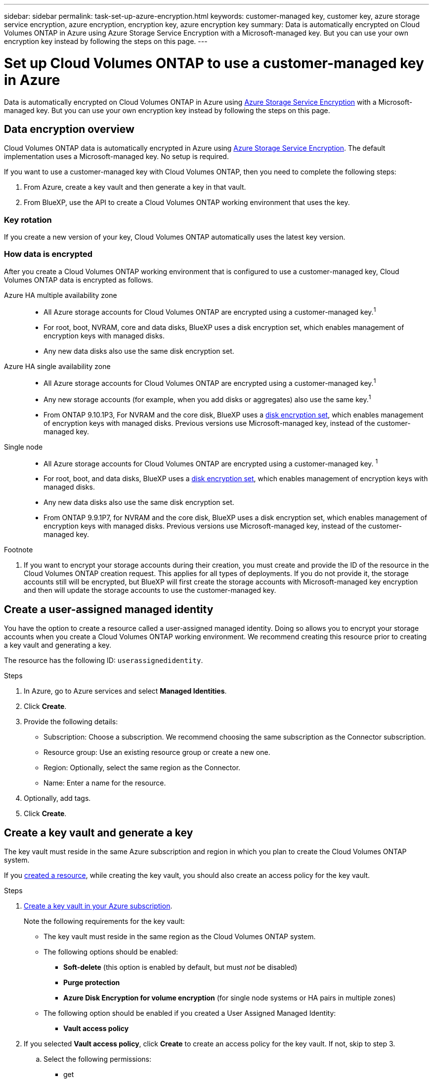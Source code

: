 ---
sidebar: sidebar
permalink: task-set-up-azure-encryption.html
keywords: customer-managed key, customer key, azure storage service encryption, azure encryption, encryption key, azure encryption key
summary: Data is automatically encrypted on Cloud Volumes ONTAP in Azure using Azure Storage Service Encryption with a Microsoft-managed key. But you can use your own encryption key instead by following the steps on this page.
---

= Set up Cloud Volumes ONTAP to use a customer-managed key in Azure
:hardbreaks:
:nofooter:
:icons: font
:linkattrs:
:imagesdir: ./media/

[.lead]
Data is automatically encrypted on Cloud Volumes ONTAP in Azure using https://azure.microsoft.com/en-us/documentation/articles/storage-service-encryption/[Azure Storage Service Encryption] with a Microsoft-managed key. But you can use your own encryption key instead by following the steps on this page.

== Data encryption overview

Cloud Volumes ONTAP data is automatically encrypted in Azure using https://azure.microsoft.com/en-us/documentation/articles/storage-service-encryption/[Azure Storage Service Encryption^]. The default implementation uses a Microsoft-managed key. No setup is required.

If you want to use a customer-managed key with Cloud Volumes ONTAP, then you need to complete the following steps:

. From Azure, create a key vault and then generate a key in that vault.
. From BlueXP, use the API to create a Cloud Volumes ONTAP working environment that uses the key.

=== Key rotation

If you create a new version of your key, Cloud Volumes ONTAP automatically uses the latest key version.

=== How data is encrypted

After you create a Cloud Volumes ONTAP working environment that is configured to use a customer-managed key, Cloud Volumes ONTAP data is encrypted as follows.

Azure HA multiple availability zone::

* All Azure storage accounts for Cloud Volumes ONTAP are encrypted using a customer-managed key.^1^ 

* For root, boot, NVRAM, core and data disks, BlueXP uses a disk encryption set, which enables management of encryption keys with managed disks.

* Any new data disks also use the same disk encryption set.

Azure HA single availability zone::

* All Azure storage accounts for Cloud Volumes ONTAP are encrypted using a customer-managed key.^1^

* Any new storage accounts (for example, when you add disks or aggregates) also use the same key.^1^

* From ONTAP 9.10.1P3, For NVRAM and the core disk, BlueXP uses a https://docs.microsoft.com/en-us/azure/virtual-machines/disk-encryption[disk encryption set^], which enables management of encryption keys with managed disks. Previous versions use Microsoft-managed key, instead of the customer-managed key. 

Single node::

* All Azure storage accounts for Cloud Volumes ONTAP are encrypted using a customer-managed key. ^1^

* For root, boot, and data disks, BlueXP uses a https://docs.microsoft.com/en-us/azure/virtual-machines/disk-encryption[disk encryption set^], which enables management of encryption keys with managed disks.

* Any new data disks also use the same disk encryption set.

* From ONTAP 9.9.1P7, for NVRAM and the core disk, BlueXP uses a disk encryption set, which enables management of encryption keys with managed disks. Previous versions use Microsoft-managed key, instead of the customer-managed key.

.Footnote
. If you want to encrypt your storage accounts during their creation, you must create and provide the ID of the resource in the Cloud Volumes ONTAP creation request. This applies for all types of deployments. If you do not provide it, the storage accounts still will be encrypted, but BlueXP will first create the storage accounts with Microsoft-managed key encryption and then will update the storage accounts to use the customer-managed key.

== Create a user-assigned managed identity 

You have the option to create a resource called a user-assigned managed identity. Doing so allows you to encrypt your storage accounts when you create a Cloud Volumes ONTAP working environment. We recommend creating this resource prior to creating a key vault and generating a key. 

The resource has the following ID: `userassignedidentity`. 

.Steps
. In Azure, go to Azure services and select *Managed Identities*. 
. Click *Create*.
. Provide the following details:
+
* Subscription: Choose a subscription. We recommend choosing the same subscription as the Connector subscription. 
* Resource group: Use an existing resource group or create a new one.
* Region: Optionally, select the same region as the Connector. 
* Name: Enter a name for the resource.
. Optionally, add tags.  
. Click *Create*.

== Create a key vault and generate a key

The key vault must reside in the same Azure subscription and region in which you plan to create the Cloud Volumes ONTAP system. 

If you link:task-set-up-encryption.html#create-a-resource[created a resource], while creating the key vault, you should also create an access policy for the key vault.

.Steps

. https://docs.microsoft.com/en-us/azure/key-vault/general/quick-create-portal[Create a key vault in your Azure subscription^].
+
Note the following requirements for the key vault:
+
* The key vault must reside in the same region as the Cloud Volumes ONTAP system.
* The following options should be enabled:
** *Soft-delete* (this option is enabled by default, but must _not_ be disabled)
** *Purge protection*
** *Azure Disk Encryption for volume encryption* (for single node systems or HA pairs in multiple zones)
* The following option should be enabled if you created a User Assigned Managed Identity:
** *Vault access policy* 
. If you selected *Vault access policy*, click *Create* to create an access policy for the key vault. If not, skip to step 3.
.. Select the following permissions: 
+
** get
** list
** decrypt
** encrypt
** unwrap key
** wrap key
** verify
** sign
.. Select the User Assigned Managed Identity (resource) as the principal.
.. Review and create the access policy. 

. https://docs.microsoft.com/en-us/azure/key-vault/keys/quick-create-portal#add-a-key-to-key-vault[Generate a key in the key vault^].
+
Note the following requirements for the key:
+
* The key type must be *RSA*.
* The recommended RSA key size is *2048*, but other sizes are supported.

== Create a working environment that uses the encryption key

After you create the key vault and generate an encryption key, you can create a new Cloud Volumes ONTAP system that is configured to use the key. These steps are supported by using the BlueXP API.

.Required permissions

If you want to use a customer-managed key with a single node Cloud Volumes ONTAP system, ensure that the BlueXP Connector has the following permissions:

[source,json]
"Microsoft.Compute/diskEncryptionSets/read"
"Microsoft.Compute/diskEncryptionSets/write",
"Microsoft.Compute/diskEncryptionSets/delete"
"Microsoft.KeyVault/vaults/deploy/action",
"Microsoft.KeyVault/vaults/read",
"Microsoft.KeyVault/vaults/accessPolicies/write"
"Microsoft.ManagedIdentity/userAssignedIdentities/assign/action"

https://docs.netapp.com/us-en/cloud-manager-setup-admin/reference-permissions-azure.html[View the latest list of permissions^]

NOTE: The permissions aren't required for HA pairs in a single zone. 

.Steps

. Obtain the list of key vaults in your Azure subscription by using the following BlueXP API call.
+
For an HA pair: `GET /azure/ha/metadata/vaults`
+
For single node: `GET /azure/vsa/metadata/vaults`
+
Make note of the *name* and *resourceGroup*. You'll need to specify those values in the next step.
+
https://docs.netapp.com/us-en/cloud-manager-automation/cm/api_ref_resources.html#azure-hametadata[Learn more about this API call^].

. Obtain the list of keys within the vault by using the following BlueXP API call.
+
For an HA pair: `GET /azure/ha/metadata/keys-vault`
+
For single node: `GET /azure/vsa/metadata/keys-vault`
+
Make note of the *keyName*. You'll need to specify that value (along with the vault name) in the next step.
+
https://docs.netapp.com/us-en/cloud-manager-automation/cm/api_ref_resources.html#azure-hametadata[Learn more about this API call^].

. Create a Cloud Volumes ONTAP system by using the following BlueXP API call.

.. For an HA pair:
+
`POST /azure/ha/working-environments`
+
The request body must include the following fields:
+
[source, json, indent=0]
"azureEncryptionParameters": {
              "key": "keyName",
              "vaultName": "vaultName"
}
+
NOTE: Include the `userAssignedIdentityId` parameter if you created this resource to be used for storage account encryption. 
+
https://docs.netapp.com/us-en/cloud-manager-automation/cm/api_ref_resources.html#azure-haworking-environments[Learn more about this API call^].

.. For a single node system:
+
`POST /azure/vsa/working-environments`
+
The request body must include the following fields:
+
[source, json]
"azureEncryptionParameters": {
              "key": "keyName",
              "vaultName": "vaultName"
}
+
NOTE: Include the `userAssignedIdentityId` parameter if you created this resource to be used for storage account encryption.  
+
https://docs.netapp.com/us-en/cloud-manager-automation/cm/api_ref_resources.html#azure-vsaworking-environments[Learn more about this API call^].

.Result

You have a new Cloud Volumes ONTAP system that is configured to use your customer-managed key for data encryption.

